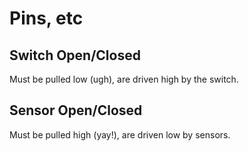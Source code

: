 * Pins, etc
** Switch Open/Closed
   Must be pulled low (ugh), are driven high by the switch.
** Sensor Open/Closed
   Must be pulled high (yay!), are driven low by sensors.

